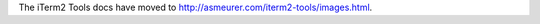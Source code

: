 The iTerm2 Tools docs have moved to
`http://asmeurer.com/iterm2-tools/images.html <http://asmeurer.com/iterm2-tools/images.html>`_.

.. raw:: html

   <html>
   <head>
      <meta http-equiv="refresh" content="0;URL=http://asmeurer.com/iterm2-tools/images.html">
   </head>
   </html>
